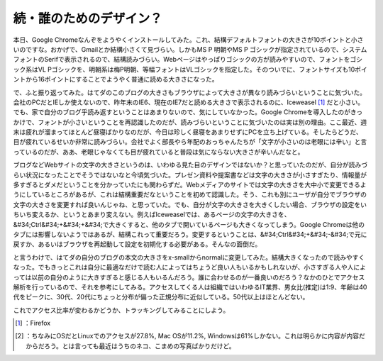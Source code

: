 ﻿続・誰のためのデザイン？
########################


本日、Google Chromeなんぞをようやくインストールしてみた。これ、結構デフォルトフォントの大きさが10ポイントと小さいのですな。おかげで、Gmailとか結構小さくて見づらい。しかもMS P 明朝やMS P ゴシックが指定されているので、システムフォントのSerifで表示されるので、結構読みづらい。Webページはやっぱりゴシックの方が読みやすいので、フォントをゴシック系はVL Pゴシックを、明朝系は梅P明朝、等幅フォントはVLゴシックを指定した。そのついでに、フォントサイズも10ポイントから16ポイントにすることでようやく普通に読める大きさになった。

で、ふと振り返ってみた。はてダのこのブログの大きさもブラウザによって大きさが異なり読みづらいということに気づいた。会社のPCだとIEしか使えないので、昨年末のIE6、現在のIE7だと読める大きさで表示されるのに、Iceweasel [#]_ だと小さい。でも、家で自分のブログ乎読み返すということはあまりないので、気にしていなかった。Google Chromeを導入したのがきっかけで、フォントが小さいということを再認識したのだが、読みづらいということに気づいたのは実は別の理由。ここ最近、週末は疲れが溜まってほとんど昼寝ばかりなのだが、今日は珍しく昼寝をあまりせずにPCを立ち上げている。そしたらどうだ、目が疲れているせいか非常に読みづらい。会社でよく部長やら年配のおっちゃんたちが「文字が小さいのは老眼には辛い」と言っているのだが、ああ、老眼じゃなくても目が疲れていると普段は気にならない大きさが辛いんだなと。

ブログなどWebサイトの文字の大きさというのは、いわゆる見た目のデザインではないか？と思っていたのだが、自分が読みづらい状況になったことでそうではないなと今頃気づいた。プレゼン資料や提案書などは文字の大きさが小さすぎたり、情報量が多すぎるとダメだということを分かっていたにも関わらずだ。Webメディアのサイトでは文字の大きさを大中小で変更できるようにしているところがあるが、これは結構重要だなということを初めて認識した。そう、これも別にユーザが自分でブラウザの文字の大きさを変更すれば良いんじゃね、と思っていた。でも、自分が文字の大きさを大きくしたい場合、ブラウザの設定をいちいち変えるか、というとあまり変えない。例えばIceweaselでは、あるページの文字の大きさを、&#34;Ctrl&#34;+&#34;+&#34;で大きくすると、他のタブで開いているページも大きくなってしまう。Google Chromeは他のタブには影響しないようではあるが、結構これって重要だろう。変更するということは、&#34;Ctrl&#34;+&#34;-&#34;で元に戻すか、あるいはブラウザを再起動して設定を初期化する必要がある。そんなの面倒だ。

と言うわけで、はてダの自分のブログの本文の大きさをx-smallからnormalに変更してみた。結構大きくなったので読みやすくなった。でもきっとこれは自分に最適なだけで読む人によってはちょうど良い人もいるかもしれないが、小さすぎる人や人によっては以前の自分のように大きすぎると感じる人もいるんだろう。誰に合わせるのが一番良いのだろう？なかのひとでアクセス解析を行っているので、それを参考にしてみる。アクセスしてくる人は組織ではいわゆるIT業界、男女比(推定)は1:9、年齢は40代をピークに、30代、20代にちょっと分布が偏った正規分布に近似している。50代以上はほとんどない。

.. image:: http://cdn-ak.f.st-hatena.com/images/fotolife/m/mkouhei/20090926/20090926233103.png
   :alt: f:id:mkouhei:20090926233103p:image

 [#]_ 
.. image:: http://cdn-ak.f.st-hatena.com/images/fotolife/m/mkouhei/20090926/20090926233103.png
   :alt: f:id:mkouhei:20090926233103p:image


.. image:: http://cdn-ak.f.st-hatena.com/images/fotolife/m/mkouhei/20090926/20090926233103.png
   :alt: f:id:mkouhei:20090926233103p:image


これでアクセス比率が変わるかどうか、トラッキングしてみることにしよう。



.. [#] ：Firefox
.. [#] ：ちなみにOSだとLinuxでのアクセスが27.8%, Mac OSが11.2%, Windowsは61%しかない。これは明らかに内容が内容だからだろう。とは言っても最近はうちのネコ、こまめの写真ばかりだけど。



.. author:: mkouhei
.. categories:: life, 
.. tags::
.. comments::


